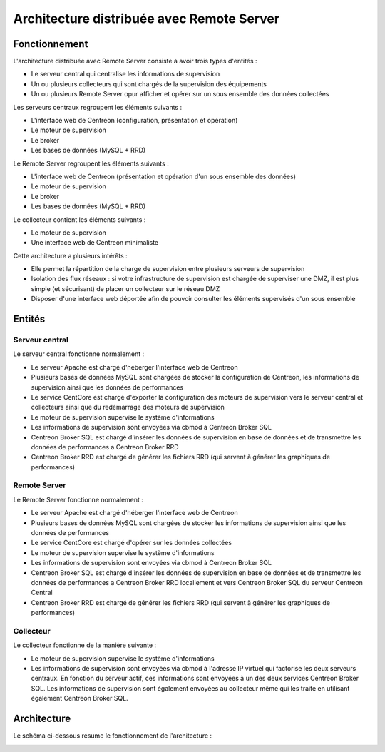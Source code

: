 ==========================================
Architecture distribuée avec Remote Server
==========================================

**************
Fonctionnement
**************

L'architecture distribuée avec Remote Server consiste à avoir trois types d'entités :

* Le serveur central qui centralise les informations de supervision
* Un ou plusieurs collecteurs qui sont chargés de la supervision des équipements
* Un ou plusieurs Remote Server opur afficher et opérer sur un sous ensemble des données collectées

Les serveurs centraux regroupent les éléments suivants :

* L'interface web de Centreon (configuration, présentation et opération)
* Le moteur de supervision
* Le broker
* Les bases de données (MySQL + RRD)

Le Remote Server regroupent les éléments suivants :

* L'interface web de Centreon (présentation et opération d'un sous ensemble des données)
* Le moteur de supervision
* Le broker
* Les bases de données (MySQL + RRD)

Le collecteur contient les éléments suivants :

* Le moteur de supervision
* Une interface web de Centreon minimaliste

Cette architecture a plusieurs intérêts :

* Elle permet la répartition de la charge de supervision entre plusieurs serveurs de supervision
* Isolation des flux réseaux : si votre infrastructure de supervision est chargée de superviser une DMZ, il est plus simple (et sécurisant) de placer un collecteur sur le réseau DMZ
* Disposer d'une interface web déportée afin de pouvoir consulter les éléments supervisés d'un sous ensemble

*******
Entités
*******

Serveur central
===============

Le serveur central fonctionne normalement :

* Le serveur Apache est chargé d'héberger l'interface web de Centreon
* Plusieurs bases de données MySQL sont chargées de stocker la configuration de Centreon, les informations de supervision ainsi que les données de performances
* Le service CentCore est chargé d'exporter la configuration des moteurs de supervision vers le serveur central et collecteurs ainsi que du redémarrage des moteurs de supervision
* Le moteur de supervision supervise le système d'informations
* Les informations de supervision sont envoyées via cbmod à Centreon Broker SQL
* Centreon Broker SQL est chargé d'insérer les données de supervision en base de données et de transmettre les données de performances a Centreon Broker RRD
* Centreon Broker RRD est chargé de générer les fichiers RRD (qui servent à générer les graphiques de performances)

Remote Server
=============

Le Remote Server fonctionne normalement :

* Le serveur Apache est chargé d'héberger l'interface web de Centreon
* Plusieurs bases de données MySQL sont chargées de stocker les informations de supervision ainsi que les données de performances
* Le service CentCore est chargé d'opérer sur les données collectées
* Le moteur de supervision supervise le système d'informations
* Les informations de supervision sont envoyées via cbmod à Centreon Broker SQL
* Centreon Broker SQL est chargé d'insérer les données de supervision en base de données et de transmettre les données de performances a Centreon Broker RRD locallement et vers Centreon Broker SQL du serveur Centreon Central
* Centreon Broker RRD est chargé de générer les fichiers RRD (qui servent à générer les graphiques de performances)

Collecteur
==========

Le collecteur fonctionne de la manière suivante :

* Le moteur de supervision supervise le système d'informations
* Les informations de supervision sont envoyées via cbmod à l'adresse IP virtuel qui factorise les deux serveurs centraux. En fonction du serveur actif, ces informations sont envoyées à un des deux services Centreon Broker SQL. Les informations de supervision sont également envoyées au collecteur même qui les traite en utilisant également Centreon Broker SQL.

************
Architecture
************

Le schéma ci-dessous résume le fonctionnement de l'architecture :

.. image :: /images/architecture/Architecture_distributed_remote.png
   :align: center
   :scale: 65%
